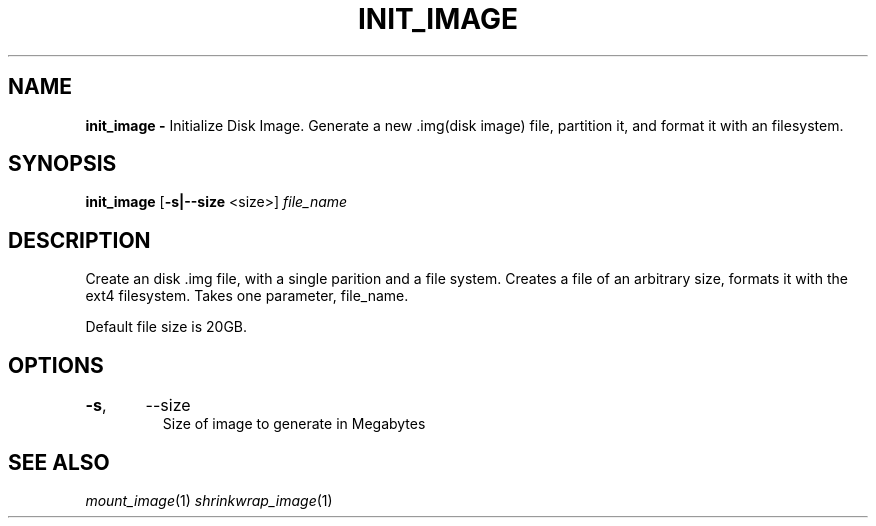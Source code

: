.TH INIT_IMAGE 1
.SH NAME
.B init_image \-
Initialize Disk Image. Generate a new .img(disk image) file, partition it, and format it with an filesystem.
.SH SYNOPSIS
.B init_image
[\fB\-s|\-\-size\fR <size>]
.IR file_name
.SH DESCRIPTION
Create an disk .img file, with a single parition and a file system. Creates a
file of an arbitrary size, formats it with the ext4 filesystem. Takes one
parameter, file_name.

Default file size is 20GB.
.SH OPTIONS
.TP
.BR \-s ",	--size"
Size of image to generate in Megabytes

.SH SEE ALSO
\fImount_image\fR(1) \fIshrinkwrap_image\fR(1)
